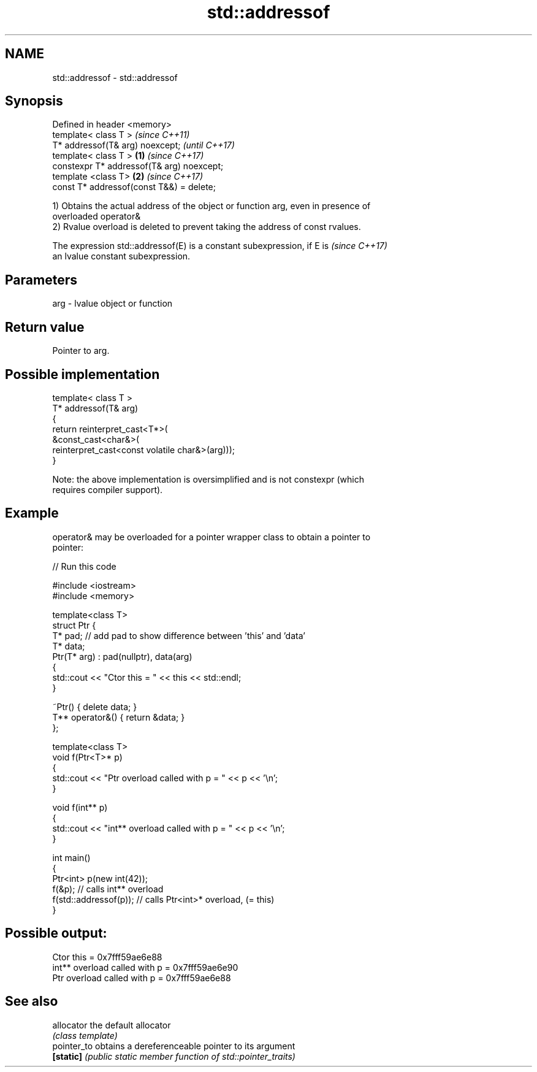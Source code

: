 .TH std::addressof 3 "2019.03.28" "http://cppreference.com" "C++ Standard Libary"
.SH NAME
std::addressof \- std::addressof

.SH Synopsis
   Defined in header <memory>
   template< class T >                              \fI(since C++11)\fP
   T* addressof(T& arg) noexcept;                   \fI(until C++17)\fP
   template< class T >                      \fB(1)\fP     \fI(since C++17)\fP
   constexpr T* addressof(T& arg) noexcept;
   template <class T>                           \fB(2)\fP \fI(since C++17)\fP
   const T* addressof(const T&&) = delete;

   1) Obtains the actual address of the object or function arg, even in presence of
   overloaded operator&
   2) Rvalue overload is deleted to prevent taking the address of const rvalues.

   The expression std::addressof(E) is a constant subexpression, if E is  \fI(since C++17)\fP
   an lvalue constant subexpression.

.SH Parameters

   arg - lvalue object or function

.SH Return value

   Pointer to arg.

.SH Possible implementation

   template< class T >
   T* addressof(T& arg)
   {
       return reinterpret_cast<T*>(
                  &const_cast<char&>(
                     reinterpret_cast<const volatile char&>(arg)));
   }

   Note: the above implementation is oversimplified and is not constexpr (which
   requires compiler support).

.SH Example

   operator& may be overloaded for a pointer wrapper class to obtain a pointer to
   pointer:

   
// Run this code

 #include <iostream>
 #include <memory>
  
 template<class T>
 struct Ptr {
     T* pad; // add pad to show difference between 'this' and 'data'
     T* data;
     Ptr(T* arg) : pad(nullptr), data(arg)
     {
         std::cout << "Ctor this = " << this << std::endl;
     }
  
     ~Ptr() { delete data; }
     T** operator&() { return &data; }
 };
  
 template<class T>
 void f(Ptr<T>* p)
 {
     std::cout << "Ptr   overload called with p = " << p << '\\n';
 }
  
 void f(int** p)
 {
     std::cout << "int** overload called with p = " << p << '\\n';
 }
  
 int main()
 {
     Ptr<int> p(new int(42));
     f(&p);                 // calls int** overload
     f(std::addressof(p));  // calls Ptr<int>* overload, (= this)
 }

.SH Possible output:

 Ctor this = 0x7fff59ae6e88
 int** overload called with p = 0x7fff59ae6e90
 Ptr   overload called with p = 0x7fff59ae6e88

.SH See also

   allocator  the default allocator
              \fI(class template)\fP 
   pointer_to obtains a dereferenceable pointer to its argument
   \fB[static]\fP   \fI(public static member function of std::pointer_traits)\fP 
